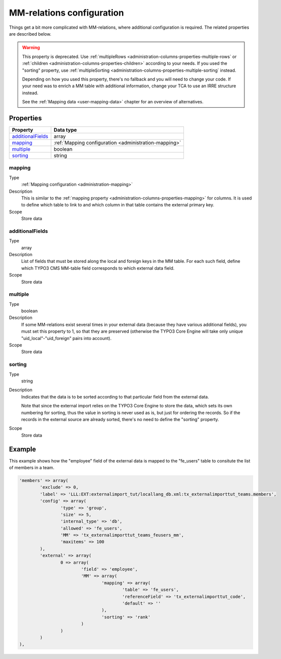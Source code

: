 ﻿.. include:: ../../Includes.txt


.. _administration-mm:

MM-relations configuration
^^^^^^^^^^^^^^^^^^^^^^^^^^

Things get a bit more complicated with MM-relations, where additional
configuration is required. The related properties are described below.

.. warning::

   This property is deprecated. Use :ref:`multipleRows <administration-columns-properties-multiple-rows`
   or :ref:`children <administration-columns-properties-children>` according to your needs. If you used
   the "sorting" property, use :ref:`multipleSorting <administration-columns-properties-multiple-sorting` instead.

   Depending on how you used this property, there's no fallback and you will need to change your code.
   If your need was to enrich a MM table with additional information, change your TCA to use an IRRE
   structure instead.

   See the :ref:`Mapping data <user-mapping-data>` chapter for an overview of alternatives.


.. _administration-mm-properties:

Properties
""""""""""

.. container:: ts-properties

   ========================= =====================================================
   Property                  Data type
   ========================= =====================================================
   additionalFields_         array
   mapping_                  :ref:`Mapping configuration <administration-mapping>`
   multiple_                 boolean
   sorting_                  string
   ========================= =====================================================


.. _administration-mm-properties-mapping:

mapping
~~~~~~~

Type
  :ref:`Mapping configuration <administration-mapping>`

Description
  This is similar to the :ref:`mapping property <administration-columns-properties-mapping>`
  for columns. It is used to define which table to link to and
  which column in that table contains the external primary key.

Scope
  Store data


.. _administration-mm-properties-additional-fields:

additionalFields
~~~~~~~~~~~~~~~~

Type
  array

Description
  List of fields that must be stored along the local and foreign keys in
  the MM table. For each such field, define which TYPO3 CMS MM-table field
  corresponds to which external data field.

Scope
  Store data


.. _administration-mm-properties-multiple:

multiple
~~~~~~~~

Type
  boolean

Description
  If some MM-relations exist several times in your external data
  (because they have various additional fields), you must set this
  property to 1, so that they are preserved (otherwise the TYPO3 Core Engine will take
  only unique "uid\_local"-"uid\_foreign" pairs into account).

Scope
  Store data


.. _administration-mm-properties-sorting:

sorting
~~~~~~~

Type
  string

Description
  Indicates that the data is to be sorted according to that particular
  field from the external data.

  Note that since the external import relies on the TYPO3 Core Engine to store the
  data, which sets its own numbering for sorting, thus the value in
  sorting is never used as is, but just for ordering the records. So if
  the records in the external source are already sorted, there's no need
  to define the "sorting" property.

Scope
  Store data


.. _administration-mm-example:

Example
"""""""

This example shows how the "employee" field of the external data
is mapped to the "fe_users" table to consitute the list of members
in a team.

.. code-block:: php

	'members' => array(
		'exclude' => 0,
		'label' => 'LLL:EXT:externalimport_tut/locallang_db.xml:tx_externalimporttut_teams.members',
		'config' => array(
			'type' => 'group',
			'size' => 5,
			'internal_type' => 'db',
			'allowed' => 'fe_users',
			'MM' => 'tx_externalimporttut_teams_feusers_mm',
			'maxitems' => 100
		),
		'external' => array(
			0 => array(
				'field' => 'employee',
				'MM' => array(
					'mapping' => array(
						'table' => 'fe_users',
						'referenceField' => 'tx_externalimporttut_code',
						'default' => ''
					),
					'sorting' => 'rank'
				)
			)
		)
	),
